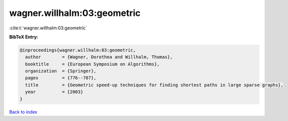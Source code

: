 wagner.willhalm:03:geometric
============================

:cite:t:`wagner.willhalm:03:geometric`

**BibTeX Entry:**

.. code-block:: bibtex

   @inproceedings{wagner.willhalm:03:geometric,
     author        = {Wagner, Dorothea and Willhalm, Thomas},
     booktitle     = {European Symposium on Algorithms},
     organization  = {Springer},
     pages         = {776--787},
     title         = {Geometric speed-up techniques for finding shortest paths in large sparse graphs},
     year          = {2003}
   }

`Back to index <../By-Cite-Keys.html>`__
